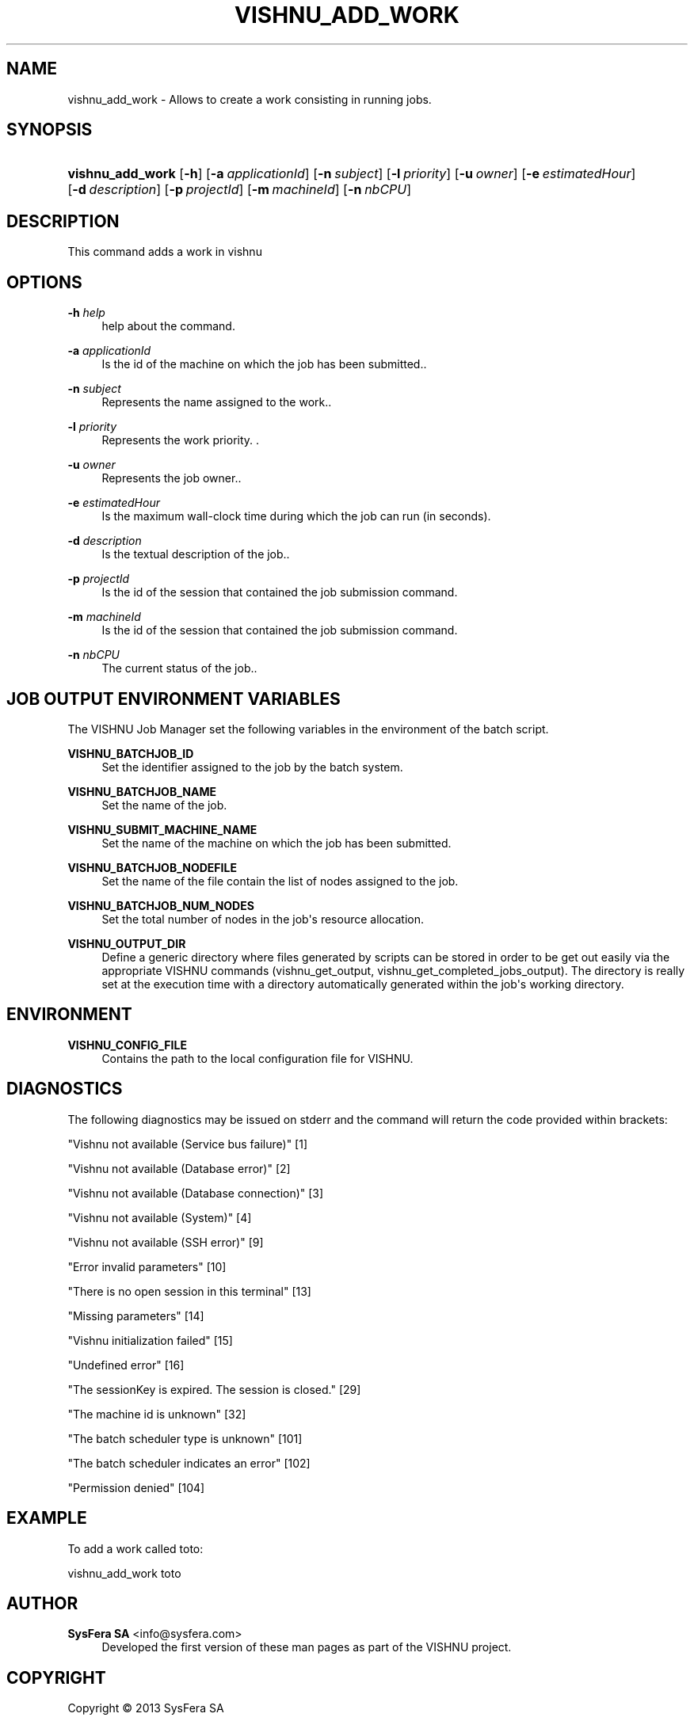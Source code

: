 '\" t
.\"     Title: vishnu_add_work
.\"    Author:  SysFera SA <info@sysfera.com>
.\" Generator: DocBook XSL Stylesheets v1.78.0 <http://docbook.sf.net/>
.\"      Date: April 2013
.\"    Manual: TMS Command reference
.\"    Source: VISHNU 3.0.0
.\"  Language: English
.\"
.TH "VISHNU_ADD_WORK" "1" "April 2013" "VISHNU 3.0.0" "TMS Command reference"
.\" -----------------------------------------------------------------
.\" * Define some portability stuff
.\" -----------------------------------------------------------------
.\" ~~~~~~~~~~~~~~~~~~~~~~~~~~~~~~~~~~~~~~~~~~~~~~~~~~~~~~~~~~~~~~~~~
.\" http://bugs.debian.org/507673
.\" http://lists.gnu.org/archive/html/groff/2009-02/msg00013.html
.\" ~~~~~~~~~~~~~~~~~~~~~~~~~~~~~~~~~~~~~~~~~~~~~~~~~~~~~~~~~~~~~~~~~
.ie \n(.g .ds Aq \(aq
.el       .ds Aq '
.\" -----------------------------------------------------------------
.\" * set default formatting
.\" -----------------------------------------------------------------
.\" disable hyphenation
.nh
.\" disable justification (adjust text to left margin only)
.ad l
.\" -----------------------------------------------------------------
.\" * MAIN CONTENT STARTS HERE *
.\" -----------------------------------------------------------------
.SH "NAME"
vishnu_add_work \- Allows to create a work consisting in running jobs\&.
.SH "SYNOPSIS"
.HP \w'\fBvishnu_add_work\fR\ 'u
\fBvishnu_add_work\fR [\fB\-h\fR] [\fB\-a\ \fR\fB\fIapplicationId\fR\fR] [\fB\-n\ \fR\fB\fIsubject\fR\fR] [\fB\-l\ \fR\fB\fIpriority\fR\fR] [\fB\-u\ \fR\fB\fIowner\fR\fR] [\fB\-e\ \fR\fB\fIestimatedHour\fR\fR] [\fB\-d\ \fR\fB\fIdescription\fR\fR] [\fB\-p\ \fR\fB\fIprojectId\fR\fR] [\fB\-m\ \fR\fB\fImachineId\fR\fR] [\fB\-n\ \fR\fB\fInbCPU\fR\fR]
.SH "DESCRIPTION"
.PP
This command adds a work in vishnu
.SH "OPTIONS"
.PP
\fB\-h \fR\fB\fIhelp\fR\fR
.RS 4
help about the command\&.
.RE
.PP
\fB\-a \fR\fB\fIapplicationId\fR\fR
.RS 4
Is the id of the machine on which the job has been submitted\&.\&.
.RE
.PP
\fB\-n \fR\fB\fIsubject\fR\fR
.RS 4
Represents the name assigned to the work\&.\&.
.RE
.PP
\fB\-l \fR\fB\fIpriority\fR\fR
.RS 4
Represents the work priority\&. \&.
.RE
.PP
\fB\-u \fR\fB\fIowner\fR\fR
.RS 4
Represents the job owner\&.\&.
.RE
.PP
\fB\-e \fR\fB\fIestimatedHour\fR\fR
.RS 4
Is the maximum wall\-clock time during which the job can run (in seconds)\&.
.RE
.PP
\fB\-d \fR\fB\fIdescription\fR\fR
.RS 4
Is the textual description of the job\&.\&.
.RE
.PP
\fB\-p \fR\fB\fIprojectId\fR\fR
.RS 4
Is the id of the session that contained the job submission command\&.
.RE
.PP
\fB\-m \fR\fB\fImachineId\fR\fR
.RS 4
Is the id of the session that contained the job submission command\&.
.RE
.PP
\fB\-n \fR\fB\fInbCPU\fR\fR
.RS 4
The current status of the job\&.\&.
.RE
.SH "JOB OUTPUT ENVIRONMENT VARIABLES"
.PP
The VISHNU Job Manager set the following variables in the environment of the batch script\&.
.PP
\fBVISHNU_BATCHJOB_ID\fR
.RS 4
Set the identifier assigned to the job by the batch system\&.
.RE
.PP
\fBVISHNU_BATCHJOB_NAME\fR
.RS 4
Set the name of the job\&.
.RE
.PP
\fBVISHNU_SUBMIT_MACHINE_NAME\fR
.RS 4
Set the name of the machine on which the job has been submitted\&.
.RE
.PP
\fBVISHNU_BATCHJOB_NODEFILE\fR
.RS 4
Set the name of the file contain the list of nodes assigned to the job\&.
.RE
.PP
\fBVISHNU_BATCHJOB_NUM_NODES\fR
.RS 4
Set the total number of nodes in the job\*(Aqs resource allocation\&.
.RE
.PP
\fBVISHNU_OUTPUT_DIR\fR
.RS 4
Define a generic directory where files generated by scripts can be stored in order to be get out easily via the appropriate VISHNU commands (vishnu_get_output, vishnu_get_completed_jobs_output)\&. The directory is really set at the execution time with a directory automatically generated within the job\*(Aqs working directory\&.
.RE
.SH "ENVIRONMENT"
.PP
\fBVISHNU_CONFIG_FILE\fR
.RS 4
Contains the path to the local configuration file for VISHNU\&.
.RE
.SH "DIAGNOSTICS"
.PP
The following diagnostics may be issued on stderr and the command will return the code provided within brackets:
.PP
"Vishnu not available (Service bus failure)" [1]
.RS 4
.RE
.PP
"Vishnu not available (Database error)" [2]
.RS 4
.RE
.PP
"Vishnu not available (Database connection)" [3]
.RS 4
.RE
.PP
"Vishnu not available (System)" [4]
.RS 4
.RE
.PP
"Vishnu not available (SSH error)" [9]
.RS 4
.RE
.PP
"Error invalid parameters" [10]
.RS 4
.RE
.PP
"There is no open session in this terminal" [13]
.RS 4
.RE
.PP
"Missing parameters" [14]
.RS 4
.RE
.PP
"Vishnu initialization failed" [15]
.RS 4
.RE
.PP
"Undefined error" [16]
.RS 4
.RE
.PP
"The sessionKey is expired\&. The session is closed\&." [29]
.RS 4
.RE
.PP
"The machine id is unknown" [32]
.RS 4
.RE
.PP
"The batch scheduler type is unknown" [101]
.RS 4
.RE
.PP
"The batch scheduler indicates an error" [102]
.RS 4
.RE
.PP
"Permission denied" [104]
.RS 4
.RE
.SH "EXAMPLE"
.PP
To add a work called toto:
.PP
vishnu_add_work toto
.SH "AUTHOR"
.PP
\fB SysFera SA\fR <\&info@sysfera.com\&>
.RS 4
Developed the first version of these man pages as part of the VISHNU project.
.RE
.SH "COPYRIGHT"
.br
Copyright \(co 2013 SysFera SA
.br
.PP
These manual pages are provided under the following conditions:
.PP
Redistribution and use in source and binary forms, with or without modification, are permitted provided that the following conditions are met:
.sp
.RS 4
.ie n \{\
\h'-04' 1.\h'+01'\c
.\}
.el \{\
.sp -1
.IP "  1." 4.2
.\}
Redistributions of source code must retain the above copyright notice, this list of conditions and the following disclaimer.
.RE
.sp
.RS 4
.ie n \{\
\h'-04' 2.\h'+01'\c
.\}
.el \{\
.sp -1
.IP "  2." 4.2
.\}
Redistributions in binary form must reproduce the above copyright notice, this list of conditions and the following disclaimer in the documentation and/or other materials provided with the distribution.
.RE
.PP
This software is governed by the CECILL licence under French law and abiding by the rules of distribution of free software. You can use, modify and/ or redistribute the software under the terms of the CeCILL license as circulated by CEA, CNRS and INRIA at the following URL "http://www.cecill.info".
.PP
As a counterpart to the access to the source code and rights to copy, modify and redistribute granted by the license, users are provided only with a limited warranty and the software's author, the holder of the economic rights, and the successive licensors have only limited liability.
.PP
In this respect, the user's attention is drawn to the risks associated with loading, using, modifying and/or developing or reproducing the software by the user in light of its specific status of free software, that may mean that it is complicated to manipulate, and that also therefore means that it is reserved for developers and experienced professionals having in-depth computer knowledge. Users are therefore encouraged to load and test the software's suitability as regards their requirements in conditions enabling the security of their systems and/or data to be ensured and, more generally, to use and operate it in the same conditions as regards security.
.sp
